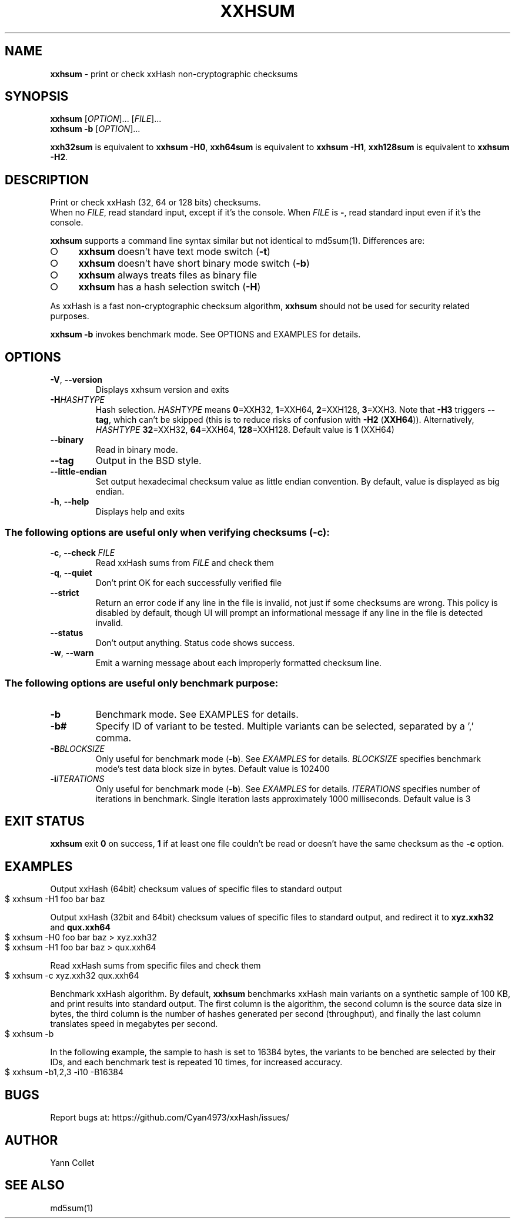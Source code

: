 .TH "XXHSUM" "1" "July 2023" "xxhsum 0.8.2" "User Commands"
.SH "NAME"
\fBxxhsum\fR \- print or check xxHash non\-cryptographic checksums
.SH "SYNOPSIS"
\fBxxhsum\fR [\fIOPTION\fR]\|\.\|\.\|\. [\fIFILE\fR]\|\.\|\.\|\.
.br
\fBxxhsum \-b\fR [\fIOPTION\fR]\|\.\|\.\|\.
.P
\fBxxh32sum\fR is equivalent to \fBxxhsum \-H0\fR, \fBxxh64sum\fR is equivalent to \fBxxhsum \-H1\fR, \fBxxh128sum\fR is equivalent to \fBxxhsum \-H2\fR\.
.SH "DESCRIPTION"
Print or check xxHash (32, 64 or 128 bits) checksums\.
.br
When no \fIFILE\fR, read standard input, except if it's the console\. When \fIFILE\fR is \fB\-\fR, read standard input even if it's the console\.
.P
\fBxxhsum\fR supports a command line syntax similar but not identical to md5sum(1)\. Differences are:
.IP "\[ci]" 4
\fBxxhsum\fR doesn't have text mode switch (\fB\-t\fR)
.IP "\[ci]" 4
\fBxxhsum\fR doesn't have short binary mode switch (\fB\-b\fR)
.IP "\[ci]" 4
\fBxxhsum\fR always treats files as binary file
.IP "\[ci]" 4
\fBxxhsum\fR has a hash selection switch (\fB\-H\fR)
.IP "" 0
.P
As xxHash is a fast non\-cryptographic checksum algorithm, \fBxxhsum\fR should not be used for security related purposes\.
.P
\fBxxhsum \-b\fR invokes benchmark mode\. See OPTIONS and EXAMPLES for details\.
.SH "OPTIONS"
.TP
\fB\-V\fR, \fB\-\-version\fR
Displays xxhsum version and exits
.TP
\fB\-H\fR\fIHASHTYPE\fR
Hash selection\. \fIHASHTYPE\fR means \fB0\fR=XXH32, \fB1\fR=XXH64, \fB2\fR=XXH128, \fB3\fR=XXH3\. Note that \fB\-H3\fR triggers \fB\-\-tag\fR, which can't be skipped (this is to reduce risks of confusion with \fB\-H2\fR (\fBXXH64\fR))\. Alternatively, \fIHASHTYPE\fR \fB32\fR=XXH32, \fB64\fR=XXH64, \fB128\fR=XXH128\. Default value is \fB1\fR (XXH64)
.TP
\fB\-\-binary\fR
Read in binary mode\.
.TP
\fB\-\-tag\fR
Output in the BSD style\.
.TP
\fB\-\-little\-endian\fR
Set output hexadecimal checksum value as little endian convention\. By default, value is displayed as big endian\.
.TP
\fB\-h\fR, \fB\-\-help\fR
Displays help and exits
.SS "The following options are useful only when verifying checksums (\-c):"
.TP
\fB\-c\fR, \fB\-\-check\fR \fIFILE\fR
Read xxHash sums from \fIFILE\fR and check them
.TP
\fB\-q\fR, \fB\-\-quiet\fR
Don't print OK for each successfully verified file
.TP
\fB\-\-strict\fR
Return an error code if any line in the file is invalid, not just if some checksums are wrong\. This policy is disabled by default, though UI will prompt an informational message if any line in the file is detected invalid\.
.TP
\fB\-\-status\fR
Don't output anything\. Status code shows success\.
.TP
\fB\-w\fR, \fB\-\-warn\fR
Emit a warning message about each improperly formatted checksum line\.
.SS "The following options are useful only benchmark purpose:"
.TP
\fB\-b\fR
Benchmark mode\. See EXAMPLES for details\.
.TP
\fB\-b#\fR
Specify ID of variant to be tested\. Multiple variants can be selected, separated by a ',' comma\.
.TP
\fB\-B\fR\fIBLOCKSIZE\fR
Only useful for benchmark mode (\fB\-b\fR)\. See \fIEXAMPLES\fR for details\. \fIBLOCKSIZE\fR specifies benchmark mode's test data block size in bytes\. Default value is 102400
.TP
\fB\-i\fR\fIITERATIONS\fR
Only useful for benchmark mode (\fB\-b\fR)\. See \fIEXAMPLES\fR for details\. \fIITERATIONS\fR specifies number of iterations in benchmark\. Single iteration lasts approximately 1000 milliseconds\. Default value is 3
.SH "EXIT STATUS"
\fBxxhsum\fR exit \fB0\fR on success, \fB1\fR if at least one file couldn't be read or doesn't have the same checksum as the \fB\-c\fR option\.
.SH "EXAMPLES"
Output xxHash (64bit) checksum values of specific files to standard output
.IP "" 4
.nf
$ xxhsum \-H1 foo bar baz
.fi
.IP "" 0
.P
Output xxHash (32bit and 64bit) checksum values of specific files to standard output, and redirect it to \fBxyz\.xxh32\fR and \fBqux\.xxh64\fR
.IP "" 4
.nf
$ xxhsum \-H0 foo bar baz > xyz\.xxh32
$ xxhsum \-H1 foo bar baz > qux\.xxh64
.fi
.IP "" 0
.P
Read xxHash sums from specific files and check them
.IP "" 4
.nf
$ xxhsum \-c xyz\.xxh32 qux\.xxh64
.fi
.IP "" 0
.P
Benchmark xxHash algorithm\. By default, \fBxxhsum\fR benchmarks xxHash main variants on a synthetic sample of 100 KB, and print results into standard output\. The first column is the algorithm, the second column is the source data size in bytes, the third column is the number of hashes generated per second (throughput), and finally the last column translates speed in megabytes per second\.
.IP "" 4
.nf
$ xxhsum \-b
.fi
.IP "" 0
.P
In the following example, the sample to hash is set to 16384 bytes, the variants to be benched are selected by their IDs, and each benchmark test is repeated 10 times, for increased accuracy\.
.IP "" 4
.nf
$ xxhsum \-b1,2,3 \-i10 \-B16384
.fi
.IP "" 0
.SH "BUGS"
Report bugs at: https://github\.com/Cyan4973/xxHash/issues/
.SH "AUTHOR"
Yann Collet
.SH "SEE ALSO"
md5sum(1)
